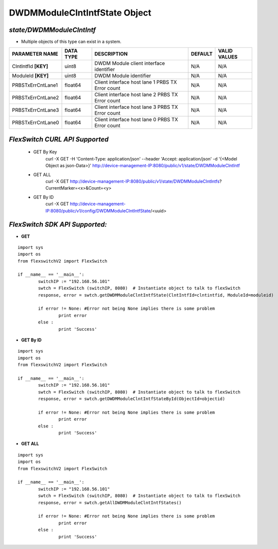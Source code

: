 DWDMModuleClntIntfState Object
=============================================================

*state/DWDMModuleClntIntf*
------------------------------------

- Multiple objects of this type can exist in a system.

+----------------------+---------------+--------------------------------+-------------+------------------+
|  **PARAMETER NAME**  | **DATA TYPE** |        **DESCRIPTION**         | **DEFAULT** | **VALID VALUES** |
+----------------------+---------------+--------------------------------+-------------+------------------+
| ClntIntfId **[KEY]** | uint8         | DWDM Module client interface   | N/A         | N/A              |
|                      |               | identifier                     |             |                  |
+----------------------+---------------+--------------------------------+-------------+------------------+
| ModuleId **[KEY]**   | uint8         | DWDM Module identifier         | N/A         | N/A              |
+----------------------+---------------+--------------------------------+-------------+------------------+
| PRBSTxErrCntLane1    | float64       | Client interface host lane 1   | N/A         | N/A              |
|                      |               | PRBS TX Error count            |             |                  |
+----------------------+---------------+--------------------------------+-------------+------------------+
| PRBSTxErrCntLane2    | float64       | Client interface host lane 2   | N/A         | N/A              |
|                      |               | PRBS TX Error count            |             |                  |
+----------------------+---------------+--------------------------------+-------------+------------------+
| PRBSTxErrCntLane3    | float64       | Client interface host lane 3   | N/A         | N/A              |
|                      |               | PRBS TX Error count            |             |                  |
+----------------------+---------------+--------------------------------+-------------+------------------+
| PRBSTxErrCntLane0    | float64       | Client interface host lane 0   | N/A         | N/A              |
|                      |               | PRBS TX Error count            |             |                  |
+----------------------+---------------+--------------------------------+-------------+------------------+



*FlexSwitch CURL API Supported*
------------------------------------

	- GET By Key
		 curl -X GET -H 'Content-Type: application/json' --header 'Accept: application/json' -d '{<Model Object as json-Data>}' http://device-management-IP:8080/public/v1/state/DWDMModuleClntIntf
	- GET ALL
		 curl -X GET http://device-management-IP:8080/public/v1/state/DWDMModuleClntIntfs?CurrentMarker=<x>&Count=<y>
	- GET By ID
		 curl -X GET http://device-management-IP:8080/public/v1/config/DWDMModuleClntIntfState/<uuid>


*FlexSwitch SDK API Supported:*
------------------------------------



- **GET**


::

	import sys
	import os
	from flexswitchV2 import FlexSwitch

	if __name__ == '__main__':
		switchIP := "192.168.56.101"
		swtch = FlexSwitch (switchIP, 8080)  # Instantiate object to talk to flexSwitch
		response, error = swtch.getDWDMModuleClntIntfState(ClntIntfId=clntintfid, ModuleId=moduleid)

		if error != None: #Error not being None implies there is some problem
			print error
		else :
			print 'Success'


- **GET By ID**


::

	import sys
	import os
	from flexswitchV2 import FlexSwitch

	if __name__ == '__main__':
		switchIP := "192.168.56.101"
		swtch = FlexSwitch (switchIP, 8080)  # Instantiate object to talk to flexSwitch
		response, error = swtch.getDWDMModuleClntIntfStateById(ObjectId=objectid)

		if error != None: #Error not being None implies there is some problem
			print error
		else :
			print 'Success'




- **GET ALL**


::

	import sys
	import os
	from flexswitchV2 import FlexSwitch

	if __name__ == '__main__':
		switchIP := "192.168.56.101"
		swtch = FlexSwitch (switchIP, 8080)  # Instantiate object to talk to flexSwitch
		response, error = swtch.getAllDWDMModuleClntIntfStates()

		if error != None: #Error not being None implies there is some problem
			print error
		else :
			print 'Success'



